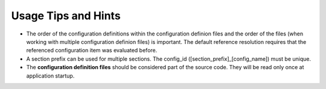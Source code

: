 Usage Tips and Hints
====================

- The order of the configuration definitions within the configuration definion files and the order of the files (when working with multiple configuration definion files) is important. 
  The default reference resolution requires that the referenced configuration item was evaluated before.

- A section prefix can be used for multiple sections. The config_id ([section_prefix]_[config_name]) must be unique. 

- The **configuration definition files** should be considered part of the source code. They will be read only once at application startup.
